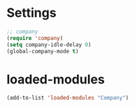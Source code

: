 * Settings
#+begin_src emacs-lisp
  ;; company
  (require 'company)
  (setq company-idle-delay 0)
  (global-company-mode t)
#+end_src
* loaded-modules
#+begin_src emacs-lisp
  (add-to-list 'loaded-modules "Company")
#+end_src
